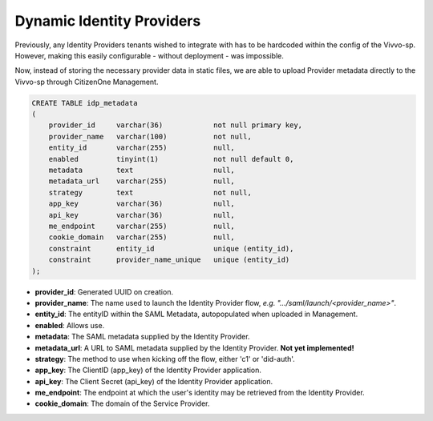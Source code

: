 Dynamic Identity Providers
==========================

Previously, any Identity Providers tenants wished to integrate with has to be hardcoded
within the config of the Vivvo-sp. However, making this easily configurable - without deployment -
was impossible.

Now, instead of storing the necessary provider data in static files, we are able to upload
Provider metadata directly to the Vivvo-sp through CitizenOne Management.

.. code-block:: mysql

    CREATE TABLE idp_metadata
    (
        provider_id     varchar(36)            not null primary key,
        provider_name   varchar(100)           not null,
        entity_id       varchar(255)           null,
        enabled         tinyint(1)             not null default 0,
        metadata        text                   null,
        metadata_url    varchar(255)           null,
        strategy        text                   not null,
        app_key         varchar(36)            null,
        api_key         varchar(36)            null,
        me_endpoint     varchar(255)           null,
        cookie_domain   varchar(255)           null,
        constraint      entity_id              unique (entity_id),
        constraint      provider_name_unique   unique (entity_id)
    );

- **provider_id**: Generated UUID on creation.
- **provider_name**: The name used to launch the Identity Provider flow, `e.g. ".../saml/launch/<provider_name>"`.
- **entity_id**: The entityID within the SAML Metadata, autopopulated when uploaded in Management.
- **enabled**: Allows use.
- **metadata**: The SAML metadata supplied by the Identity Provider.
- **metadata_url**: A URL to SAML metadata supplied by the Identity Provider. **Not yet implemented!**
- **strategy**: The method to use when kicking off the flow, either 'c1' or 'did-auth'.
- **app_key**: The ClientID (app_key) of the Identity Provider application.
- **api_key**: The Client Secret (api_key) of the Identity Provider application.
- **me_endpoint**: The endpoint at which the user's identity may be retrieved from the Identity Provider.
- **cookie_domain**: The domain of the Service Provider.